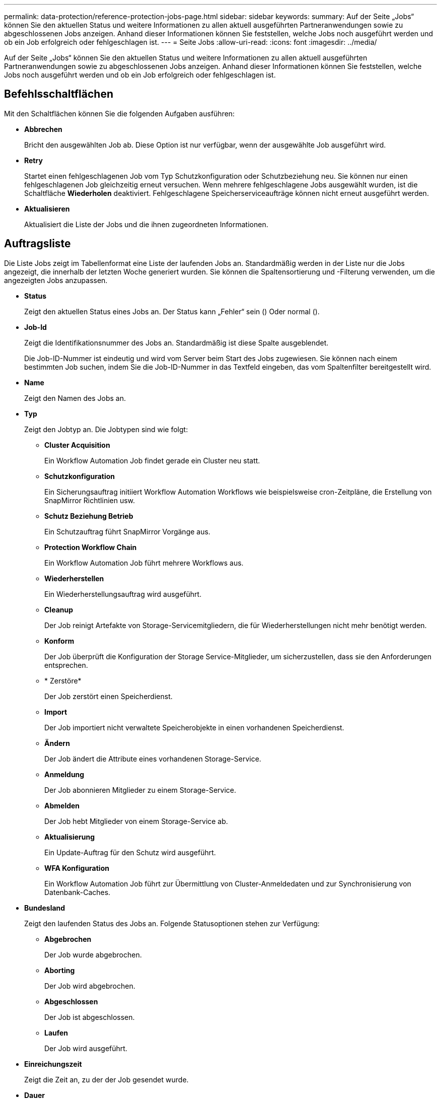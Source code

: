 ---
permalink: data-protection/reference-protection-jobs-page.html 
sidebar: sidebar 
keywords:  
summary: Auf der Seite „Jobs“ können Sie den aktuellen Status und weitere Informationen zu allen aktuell ausgeführten Partneranwendungen sowie zu abgeschlossenen Jobs anzeigen. Anhand dieser Informationen können Sie feststellen, welche Jobs noch ausgeführt werden und ob ein Job erfolgreich oder fehlgeschlagen ist. 
---
= Seite Jobs
:allow-uri-read: 
:icons: font
:imagesdir: ../media/


[role="lead"]
Auf der Seite „Jobs“ können Sie den aktuellen Status und weitere Informationen zu allen aktuell ausgeführten Partneranwendungen sowie zu abgeschlossenen Jobs anzeigen. Anhand dieser Informationen können Sie feststellen, welche Jobs noch ausgeführt werden und ob ein Job erfolgreich oder fehlgeschlagen ist.



== Befehlsschaltflächen

Mit den Schaltflächen können Sie die folgenden Aufgaben ausführen:

* *Abbrechen*
+
Bricht den ausgewählten Job ab. Diese Option ist nur verfügbar, wenn der ausgewählte Job ausgeführt wird.

* *Retry*
+
Startet einen fehlgeschlagenen Job vom Typ Schutzkonfiguration oder Schutzbeziehung neu. Sie können nur einen fehlgeschlagenen Job gleichzeitig erneut versuchen. Wenn mehrere fehlgeschlagene Jobs ausgewählt wurden, ist die Schaltfläche *Wiederholen* deaktiviert. Fehlgeschlagene Speicherserviceaufträge können nicht erneut ausgeführt werden.

* *Aktualisieren*
+
Aktualisiert die Liste der Jobs und die ihnen zugeordneten Informationen.





== Auftragsliste

Die Liste Jobs zeigt im Tabellenformat eine Liste der laufenden Jobs an. Standardmäßig werden in der Liste nur die Jobs angezeigt, die innerhalb der letzten Woche generiert wurden. Sie können die Spaltensortierung und -Filterung verwenden, um die angezeigten Jobs anzupassen.

* *Status*
+
Zeigt den aktuellen Status eines Jobs an. Der Status kann „Fehler“ sein (image:../media/sev-error.gif[""]) Oder normal (image:../media/sev-normal.gif[""]).

* *Job-Id*
+
Zeigt die Identifikationsnummer des Jobs an. Standardmäßig ist diese Spalte ausgeblendet.

+
Die Job-ID-Nummer ist eindeutig und wird vom Server beim Start des Jobs zugewiesen. Sie können nach einem bestimmten Job suchen, indem Sie die Job-ID-Nummer in das Textfeld eingeben, das vom Spaltenfilter bereitgestellt wird.

* *Name*
+
Zeigt den Namen des Jobs an.

* *Typ*
+
Zeigt den Jobtyp an. Die Jobtypen sind wie folgt:

+
** *Cluster Acquisition*
+
Ein Workflow Automation Job findet gerade ein Cluster neu statt.

** *Schutzkonfiguration*
+
Ein Sicherungsauftrag initiiert Workflow Automation Workflows wie beispielsweise cron-Zeitpläne, die Erstellung von SnapMirror Richtlinien usw.

** *Schutz Beziehung Betrieb*
+
Ein Schutzauftrag führt SnapMirror Vorgänge aus.

** *Protection Workflow Chain*
+
Ein Workflow Automation Job führt mehrere Workflows aus.

** *Wiederherstellen*
+
Ein Wiederherstellungsauftrag wird ausgeführt.

** *Cleanup*
+
Der Job reinigt Artefakte von Storage-Servicemitgliedern, die für Wiederherstellungen nicht mehr benötigt werden.

** *Konform*
+
Der Job überprüft die Konfiguration der Storage Service-Mitglieder, um sicherzustellen, dass sie den Anforderungen entsprechen.

** * Zerstöre*
+
Der Job zerstört einen Speicherdienst.

** *Import*
+
Der Job importiert nicht verwaltete Speicherobjekte in einen vorhandenen Speicherdienst.

** *Ändern*
+
Der Job ändert die Attribute eines vorhandenen Storage-Service.

** *Anmeldung*
+
Der Job abonnieren Mitglieder zu einem Storage-Service.

** *Abmelden*
+
Der Job hebt Mitglieder von einem Storage-Service ab.

** *Aktualisierung*
+
Ein Update-Auftrag für den Schutz wird ausgeführt.

** *WFA Konfiguration*
+
Ein Workflow Automation Job führt zur Übermittlung von Cluster-Anmeldedaten und zur Synchronisierung von Datenbank-Caches.



* *Bundesland*
+
Zeigt den laufenden Status des Jobs an. Folgende Statusoptionen stehen zur Verfügung:

+
** *Abgebrochen*
+
Der Job wurde abgebrochen.

** *Aborting*
+
Der Job wird abgebrochen.

** *Abgeschlossen*
+
Der Job ist abgeschlossen.

** *Laufen*
+
Der Job wird ausgeführt.



* *Einreichungszeit*
+
Zeigt die Zeit an, zu der der Job gesendet wurde.

* *Dauer*
+
Zeigt die Zeit an, die der Job zum Abschluss benötigt hat. Diese Spalte wird standardmäßig angezeigt.

* *Abgeschlossene Zeit*
+
Zeigt die Zeit an, zu der der Job beendet wurde. Standardmäßig ist diese Spalte ausgeblendet.


